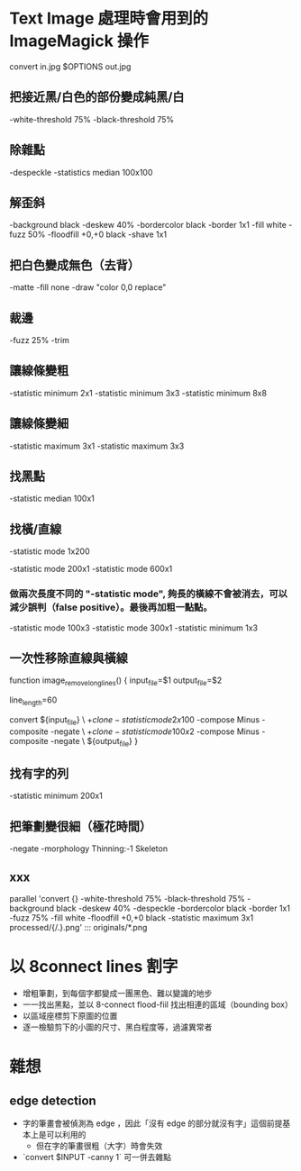 
* Text Image 處理時會用到的 ImageMagick 操作

  convert in.jpg  $OPTIONS out.jpg

** 把接近黑/白色的部份變成純黑/白

   -white-threshold 75% -black-threshold 75%

** 除雜點

   -despeckle
   -statistics median 100x100

** 解歪斜

   -background black -deskew 40%
   -bordercolor black -border 1x1
   -fill white -fuzz 50% -floodfill +0,+0 black
   -shave 1x1
   
** 把白色變成無色（去背）

   -matte -fill none -draw "color 0,0 replace"

** 裁邊

   -fuzz 25% -trim

** 讓線條變粗

   -statistic minimum 2x1
   -statistic minimum 3x3
   -statistic minimum 8x8

** 讓線條變細

   -statistic maximum 3x1
   -statistic maximum 3x3


** 找黑點

   -statistic median 100x1

** 找橫/直線

   -statistic mode 1x200

   -statistic mode 200x1 -statistic mode 600x1

*** 做兩次長度不同的 "-statistic mode", 夠長的橫線不會被消去，可以減少誤判（false positive）。最後再加粗一點點。

   -statistic mode 100x3 -statistic mode 300x1 -statistic minimum 1x3

** 一次性移除直線與橫線

   function image_remove_long_lines() {
       input_file=$1
       output_file=$2

       line_length=60
       
       convert ${input_file} \
         \( +clone -statistic mode 2x100 \) -compose Minus -composite -negate \
         \( +clone -statistic mode 100x2 \) -compose Minus -composite -negate \
       ${output_file}
   }

** 找有字的列

   -statistic minimum 200x1

** 把筆劃變很細（極花時間）

   -negate -morphology Thinning:-1 Skeleton

** xxx

    parallel 'convert {} -white-threshold 75% -black-threshold 75% -background black -deskew 40% -despeckle  -bordercolor black -border 1x1 -fuzz 75% -fill white -floodfill +0,+0 black -statistic maximum 3x1 processed/{/.}.png' ::: originals/*.png

* 以 8connect lines 割字

  - 增粗筆劃，到每個字都變成一團黑色、難以變識的地步
  - 一一找出黑點，並以 8-connect flood-fiil 找出相連的區域（bounding box） 
  - 以區域座標剪下原圖的位置
  - 逐一檢驗剪下的小圖的尺寸、黑白程度等，過濾異常者

* 雜想
** edge detection
   - 字的筆畫會被偵測為 edge ，因此「沒有 edge 的部分就沒有字」這個前提基本上是可以利用的
     - 但在字的筆畫很粗（大字）時會失效
   - `convert $INPUT -canny 1` 可一併去雜點


